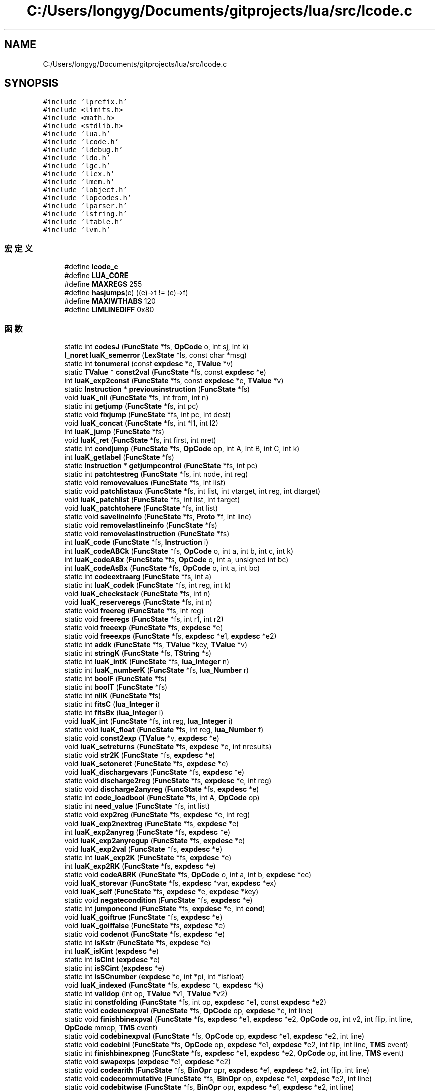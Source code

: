 .TH "C:/Users/longyg/Documents/gitprojects/lua/src/lcode.c" 3 "2020年 九月 9日 星期三" "Version 1.0" "Lua_Docmention" \" -*- nroff -*-
.ad l
.nh
.SH NAME
C:/Users/longyg/Documents/gitprojects/lua/src/lcode.c
.SH SYNOPSIS
.br
.PP
\fC#include 'lprefix\&.h'\fP
.br
\fC#include <limits\&.h>\fP
.br
\fC#include <math\&.h>\fP
.br
\fC#include <stdlib\&.h>\fP
.br
\fC#include 'lua\&.h'\fP
.br
\fC#include 'lcode\&.h'\fP
.br
\fC#include 'ldebug\&.h'\fP
.br
\fC#include 'ldo\&.h'\fP
.br
\fC#include 'lgc\&.h'\fP
.br
\fC#include 'llex\&.h'\fP
.br
\fC#include 'lmem\&.h'\fP
.br
\fC#include 'lobject\&.h'\fP
.br
\fC#include 'lopcodes\&.h'\fP
.br
\fC#include 'lparser\&.h'\fP
.br
\fC#include 'lstring\&.h'\fP
.br
\fC#include 'ltable\&.h'\fP
.br
\fC#include 'lvm\&.h'\fP
.br

.SS "宏定义"

.in +1c
.ti -1c
.RI "#define \fBlcode_c\fP"
.br
.ti -1c
.RI "#define \fBLUA_CORE\fP"
.br
.ti -1c
.RI "#define \fBMAXREGS\fP   255"
.br
.ti -1c
.RI "#define \fBhasjumps\fP(e)   ((e)\->t != (e)\->f)"
.br
.ti -1c
.RI "#define \fBMAXIWTHABS\fP   120"
.br
.ti -1c
.RI "#define \fBLIMLINEDIFF\fP   0x80"
.br
.in -1c
.SS "函数"

.in +1c
.ti -1c
.RI "static int \fBcodesJ\fP (\fBFuncState\fP *fs, \fBOpCode\fP o, int sj, int k)"
.br
.ti -1c
.RI "\fBl_noret\fP \fBluaK_semerror\fP (\fBLexState\fP *ls, const char *msg)"
.br
.ti -1c
.RI "static int \fBtonumeral\fP (const \fBexpdesc\fP *e, \fBTValue\fP *v)"
.br
.ti -1c
.RI "static \fBTValue\fP * \fBconst2val\fP (\fBFuncState\fP *fs, const \fBexpdesc\fP *e)"
.br
.ti -1c
.RI "int \fBluaK_exp2const\fP (\fBFuncState\fP *fs, const \fBexpdesc\fP *e, \fBTValue\fP *v)"
.br
.ti -1c
.RI "static \fBInstruction\fP * \fBpreviousinstruction\fP (\fBFuncState\fP *fs)"
.br
.ti -1c
.RI "void \fBluaK_nil\fP (\fBFuncState\fP *fs, int from, int n)"
.br
.ti -1c
.RI "static int \fBgetjump\fP (\fBFuncState\fP *fs, int pc)"
.br
.ti -1c
.RI "static void \fBfixjump\fP (\fBFuncState\fP *fs, int pc, int dest)"
.br
.ti -1c
.RI "void \fBluaK_concat\fP (\fBFuncState\fP *fs, int *l1, int l2)"
.br
.ti -1c
.RI "int \fBluaK_jump\fP (\fBFuncState\fP *fs)"
.br
.ti -1c
.RI "void \fBluaK_ret\fP (\fBFuncState\fP *fs, int first, int nret)"
.br
.ti -1c
.RI "static int \fBcondjump\fP (\fBFuncState\fP *fs, \fBOpCode\fP op, int A, int B, int C, int k)"
.br
.ti -1c
.RI "int \fBluaK_getlabel\fP (\fBFuncState\fP *fs)"
.br
.ti -1c
.RI "static \fBInstruction\fP * \fBgetjumpcontrol\fP (\fBFuncState\fP *fs, int pc)"
.br
.ti -1c
.RI "static int \fBpatchtestreg\fP (\fBFuncState\fP *fs, int node, int reg)"
.br
.ti -1c
.RI "static void \fBremovevalues\fP (\fBFuncState\fP *fs, int list)"
.br
.ti -1c
.RI "static void \fBpatchlistaux\fP (\fBFuncState\fP *fs, int list, int vtarget, int reg, int dtarget)"
.br
.ti -1c
.RI "void \fBluaK_patchlist\fP (\fBFuncState\fP *fs, int list, int target)"
.br
.ti -1c
.RI "void \fBluaK_patchtohere\fP (\fBFuncState\fP *fs, int list)"
.br
.ti -1c
.RI "static void \fBsavelineinfo\fP (\fBFuncState\fP *fs, \fBProto\fP *f, int line)"
.br
.ti -1c
.RI "static void \fBremovelastlineinfo\fP (\fBFuncState\fP *fs)"
.br
.ti -1c
.RI "static void \fBremovelastinstruction\fP (\fBFuncState\fP *fs)"
.br
.ti -1c
.RI "int \fBluaK_code\fP (\fBFuncState\fP *fs, \fBInstruction\fP i)"
.br
.ti -1c
.RI "int \fBluaK_codeABCk\fP (\fBFuncState\fP *fs, \fBOpCode\fP o, int a, int b, int c, int k)"
.br
.ti -1c
.RI "int \fBluaK_codeABx\fP (\fBFuncState\fP *fs, \fBOpCode\fP o, int a, unsigned int bc)"
.br
.ti -1c
.RI "int \fBluaK_codeAsBx\fP (\fBFuncState\fP *fs, \fBOpCode\fP o, int a, int bc)"
.br
.ti -1c
.RI "static int \fBcodeextraarg\fP (\fBFuncState\fP *fs, int a)"
.br
.ti -1c
.RI "static int \fBluaK_codek\fP (\fBFuncState\fP *fs, int reg, int k)"
.br
.ti -1c
.RI "void \fBluaK_checkstack\fP (\fBFuncState\fP *fs, int n)"
.br
.ti -1c
.RI "void \fBluaK_reserveregs\fP (\fBFuncState\fP *fs, int n)"
.br
.ti -1c
.RI "static void \fBfreereg\fP (\fBFuncState\fP *fs, int reg)"
.br
.ti -1c
.RI "static void \fBfreeregs\fP (\fBFuncState\fP *fs, int r1, int r2)"
.br
.ti -1c
.RI "static void \fBfreeexp\fP (\fBFuncState\fP *fs, \fBexpdesc\fP *e)"
.br
.ti -1c
.RI "static void \fBfreeexps\fP (\fBFuncState\fP *fs, \fBexpdesc\fP *e1, \fBexpdesc\fP *e2)"
.br
.ti -1c
.RI "static int \fBaddk\fP (\fBFuncState\fP *fs, \fBTValue\fP *key, \fBTValue\fP *v)"
.br
.ti -1c
.RI "static int \fBstringK\fP (\fBFuncState\fP *fs, \fBTString\fP *s)"
.br
.ti -1c
.RI "static int \fBluaK_intK\fP (\fBFuncState\fP *fs, \fBlua_Integer\fP n)"
.br
.ti -1c
.RI "static int \fBluaK_numberK\fP (\fBFuncState\fP *fs, \fBlua_Number\fP r)"
.br
.ti -1c
.RI "static int \fBboolF\fP (\fBFuncState\fP *fs)"
.br
.ti -1c
.RI "static int \fBboolT\fP (\fBFuncState\fP *fs)"
.br
.ti -1c
.RI "static int \fBnilK\fP (\fBFuncState\fP *fs)"
.br
.ti -1c
.RI "static int \fBfitsC\fP (\fBlua_Integer\fP i)"
.br
.ti -1c
.RI "static int \fBfitsBx\fP (\fBlua_Integer\fP i)"
.br
.ti -1c
.RI "void \fBluaK_int\fP (\fBFuncState\fP *fs, int reg, \fBlua_Integer\fP i)"
.br
.ti -1c
.RI "static void \fBluaK_float\fP (\fBFuncState\fP *fs, int reg, \fBlua_Number\fP f)"
.br
.ti -1c
.RI "static void \fBconst2exp\fP (\fBTValue\fP *v, \fBexpdesc\fP *e)"
.br
.ti -1c
.RI "void \fBluaK_setreturns\fP (\fBFuncState\fP *fs, \fBexpdesc\fP *e, int nresults)"
.br
.ti -1c
.RI "static void \fBstr2K\fP (\fBFuncState\fP *fs, \fBexpdesc\fP *e)"
.br
.ti -1c
.RI "void \fBluaK_setoneret\fP (\fBFuncState\fP *fs, \fBexpdesc\fP *e)"
.br
.ti -1c
.RI "void \fBluaK_dischargevars\fP (\fBFuncState\fP *fs, \fBexpdesc\fP *e)"
.br
.ti -1c
.RI "static void \fBdischarge2reg\fP (\fBFuncState\fP *fs, \fBexpdesc\fP *e, int reg)"
.br
.ti -1c
.RI "static void \fBdischarge2anyreg\fP (\fBFuncState\fP *fs, \fBexpdesc\fP *e)"
.br
.ti -1c
.RI "static int \fBcode_loadbool\fP (\fBFuncState\fP *fs, int A, \fBOpCode\fP op)"
.br
.ti -1c
.RI "static int \fBneed_value\fP (\fBFuncState\fP *fs, int list)"
.br
.ti -1c
.RI "static void \fBexp2reg\fP (\fBFuncState\fP *fs, \fBexpdesc\fP *e, int reg)"
.br
.ti -1c
.RI "void \fBluaK_exp2nextreg\fP (\fBFuncState\fP *fs, \fBexpdesc\fP *e)"
.br
.ti -1c
.RI "int \fBluaK_exp2anyreg\fP (\fBFuncState\fP *fs, \fBexpdesc\fP *e)"
.br
.ti -1c
.RI "void \fBluaK_exp2anyregup\fP (\fBFuncState\fP *fs, \fBexpdesc\fP *e)"
.br
.ti -1c
.RI "void \fBluaK_exp2val\fP (\fBFuncState\fP *fs, \fBexpdesc\fP *e)"
.br
.ti -1c
.RI "static int \fBluaK_exp2K\fP (\fBFuncState\fP *fs, \fBexpdesc\fP *e)"
.br
.ti -1c
.RI "int \fBluaK_exp2RK\fP (\fBFuncState\fP *fs, \fBexpdesc\fP *e)"
.br
.ti -1c
.RI "static void \fBcodeABRK\fP (\fBFuncState\fP *fs, \fBOpCode\fP o, int a, int b, \fBexpdesc\fP *ec)"
.br
.ti -1c
.RI "void \fBluaK_storevar\fP (\fBFuncState\fP *fs, \fBexpdesc\fP *var, \fBexpdesc\fP *ex)"
.br
.ti -1c
.RI "void \fBluaK_self\fP (\fBFuncState\fP *fs, \fBexpdesc\fP *e, \fBexpdesc\fP *key)"
.br
.ti -1c
.RI "static void \fBnegatecondition\fP (\fBFuncState\fP *fs, \fBexpdesc\fP *e)"
.br
.ti -1c
.RI "static int \fBjumponcond\fP (\fBFuncState\fP *fs, \fBexpdesc\fP *e, int \fBcond\fP)"
.br
.ti -1c
.RI "void \fBluaK_goiftrue\fP (\fBFuncState\fP *fs, \fBexpdesc\fP *e)"
.br
.ti -1c
.RI "void \fBluaK_goiffalse\fP (\fBFuncState\fP *fs, \fBexpdesc\fP *e)"
.br
.ti -1c
.RI "static void \fBcodenot\fP (\fBFuncState\fP *fs, \fBexpdesc\fP *e)"
.br
.ti -1c
.RI "static int \fBisKstr\fP (\fBFuncState\fP *fs, \fBexpdesc\fP *e)"
.br
.ti -1c
.RI "int \fBluaK_isKint\fP (\fBexpdesc\fP *e)"
.br
.ti -1c
.RI "static int \fBisCint\fP (\fBexpdesc\fP *e)"
.br
.ti -1c
.RI "static int \fBisSCint\fP (\fBexpdesc\fP *e)"
.br
.ti -1c
.RI "static int \fBisSCnumber\fP (\fBexpdesc\fP *e, int *pi, int *isfloat)"
.br
.ti -1c
.RI "void \fBluaK_indexed\fP (\fBFuncState\fP *fs, \fBexpdesc\fP *t, \fBexpdesc\fP *k)"
.br
.ti -1c
.RI "static int \fBvalidop\fP (int op, \fBTValue\fP *v1, \fBTValue\fP *v2)"
.br
.ti -1c
.RI "static int \fBconstfolding\fP (\fBFuncState\fP *fs, int op, \fBexpdesc\fP *e1, const \fBexpdesc\fP *e2)"
.br
.ti -1c
.RI "static void \fBcodeunexpval\fP (\fBFuncState\fP *fs, \fBOpCode\fP op, \fBexpdesc\fP *e, int line)"
.br
.ti -1c
.RI "static void \fBfinishbinexpval\fP (\fBFuncState\fP *fs, \fBexpdesc\fP *e1, \fBexpdesc\fP *e2, \fBOpCode\fP op, int v2, int flip, int line, \fBOpCode\fP mmop, \fBTMS\fP event)"
.br
.ti -1c
.RI "static void \fBcodebinexpval\fP (\fBFuncState\fP *fs, \fBOpCode\fP op, \fBexpdesc\fP *e1, \fBexpdesc\fP *e2, int line)"
.br
.ti -1c
.RI "static void \fBcodebini\fP (\fBFuncState\fP *fs, \fBOpCode\fP op, \fBexpdesc\fP *e1, \fBexpdesc\fP *e2, int flip, int line, \fBTMS\fP event)"
.br
.ti -1c
.RI "static int \fBfinishbinexpneg\fP (\fBFuncState\fP *fs, \fBexpdesc\fP *e1, \fBexpdesc\fP *e2, \fBOpCode\fP op, int line, \fBTMS\fP event)"
.br
.ti -1c
.RI "static void \fBswapexps\fP (\fBexpdesc\fP *e1, \fBexpdesc\fP *e2)"
.br
.ti -1c
.RI "static void \fBcodearith\fP (\fBFuncState\fP *fs, \fBBinOpr\fP opr, \fBexpdesc\fP *e1, \fBexpdesc\fP *e2, int flip, int line)"
.br
.ti -1c
.RI "static void \fBcodecommutative\fP (\fBFuncState\fP *fs, \fBBinOpr\fP op, \fBexpdesc\fP *e1, \fBexpdesc\fP *e2, int line)"
.br
.ti -1c
.RI "static void \fBcodebitwise\fP (\fBFuncState\fP *fs, \fBBinOpr\fP opr, \fBexpdesc\fP *e1, \fBexpdesc\fP *e2, int line)"
.br
.ti -1c
.RI "static void \fBcodeorder\fP (\fBFuncState\fP *fs, \fBOpCode\fP op, \fBexpdesc\fP *e1, \fBexpdesc\fP *e2)"
.br
.ti -1c
.RI "static void \fBcodeeq\fP (\fBFuncState\fP *fs, \fBBinOpr\fP opr, \fBexpdesc\fP *e1, \fBexpdesc\fP *e2)"
.br
.ti -1c
.RI "void \fBluaK_prefix\fP (\fBFuncState\fP *fs, \fBUnOpr\fP op, \fBexpdesc\fP *e, int line)"
.br
.ti -1c
.RI "void \fBluaK_infix\fP (\fBFuncState\fP *fs, \fBBinOpr\fP op, \fBexpdesc\fP *v)"
.br
.ti -1c
.RI "static void \fBcodeconcat\fP (\fBFuncState\fP *fs, \fBexpdesc\fP *e1, \fBexpdesc\fP *e2, int line)"
.br
.ti -1c
.RI "void \fBluaK_posfix\fP (\fBFuncState\fP *fs, \fBBinOpr\fP opr, \fBexpdesc\fP *e1, \fBexpdesc\fP *e2, int line)"
.br
.ti -1c
.RI "void \fBluaK_fixline\fP (\fBFuncState\fP *fs, int line)"
.br
.ti -1c
.RI "void \fBluaK_settablesize\fP (\fBFuncState\fP *fs, int pc, int ra, int asize, int hsize)"
.br
.ti -1c
.RI "void \fBluaK_setlist\fP (\fBFuncState\fP *fs, int base, int nelems, int tostore)"
.br
.ti -1c
.RI "static int \fBfinaltarget\fP (\fBInstruction\fP *code, int i)"
.br
.ti -1c
.RI "void \fBluaK_finish\fP (\fBFuncState\fP *fs)"
.br
.in -1c
.SH "宏定义说明"
.PP 
.SS "#define hasjumps(e)   ((e)\->t != (e)\->f)"

.PP
在文件 lcode\&.c 第 37 行定义\&.
.SS "#define lcode_c"

.PP
在文件 lcode\&.c 第 7 行定义\&.
.SS "#define LIMLINEDIFF   0x80"

.PP
在文件 lcode\&.c 第 327 行定义\&.
.SS "#define LUA_CORE"

.PP
在文件 lcode\&.c 第 8 行定义\&.
.SS "#define MAXIWTHABS   120"

.PP
在文件 lcode\&.c 第 322 行定义\&.
.SS "#define MAXREGS   255"

.PP
在文件 lcode\&.c 第 34 行定义\&.
.SH "函数说明"
.PP 
.SS "static int addk (\fBFuncState\fP * fs, \fBTValue\fP * key, \fBTValue\fP * v)\fC [static]\fP"

.PP
在文件 lcode\&.c 第 549 行定义\&.
.SS "static int boolF (\fBFuncState\fP * fs)\fC [static]\fP"

.PP
在文件 lcode\&.c 第 612 行定义\&.
.SS "static int boolT (\fBFuncState\fP * fs)\fC [static]\fP"

.PP
在文件 lcode\&.c 第 622 行定义\&.
.SS "static int code_loadbool (\fBFuncState\fP * fs, int A, \fBOpCode\fP op)\fC [static]\fP"

.PP
在文件 lcode\&.c 第 874 行定义\&.
.SS "static void codeABRK (\fBFuncState\fP * fs, \fBOpCode\fP o, int a, int b, \fBexpdesc\fP * ec)\fC [static]\fP"

.PP
在文件 lcode\&.c 第 1021 行定义\&.
.SS "static void codearith (\fBFuncState\fP * fs, \fBBinOpr\fP opr, \fBexpdesc\fP * e1, \fBexpdesc\fP * e2, int flip, int line)\fC [static]\fP"

.PP
在文件 lcode\&.c 第 1426 行定义\&.
.SS "static void codebinexpval (\fBFuncState\fP * fs, \fBOpCode\fP op, \fBexpdesc\fP * e1, \fBexpdesc\fP * e2, int line)\fC [static]\fP"

.PP
在文件 lcode\&.c 第 1374 行定义\&.
.SS "static void codebini (\fBFuncState\fP * fs, \fBOpCode\fP op, \fBexpdesc\fP * e1, \fBexpdesc\fP * e2, int flip, int line, \fBTMS\fP event)\fC [static]\fP"

.PP
在文件 lcode\&.c 第 1386 行定义\&.
.SS "static void codebitwise (\fBFuncState\fP * fs, \fBBinOpr\fP opr, \fBexpdesc\fP * e1, \fBexpdesc\fP * e2, int line)\fC [static]\fP"

.PP
在文件 lcode\&.c 第 1466 行定义\&.
.SS "static void codecommutative (\fBFuncState\fP * fs, \fBBinOpr\fP op, \fBexpdesc\fP * e1, \fBexpdesc\fP * e2, int line)\fC [static]\fP"

.PP
在文件 lcode\&.c 第 1448 行定义\&.
.SS "static void codeconcat (\fBFuncState\fP * fs, \fBexpdesc\fP * e1, \fBexpdesc\fP * e2, int line)\fC [static]\fP"

.PP
在文件 lcode\&.c 第 1622 行定义\&.
.SS "static void codeeq (\fBFuncState\fP * fs, \fBBinOpr\fP opr, \fBexpdesc\fP * e1, \fBexpdesc\fP * e2)\fC [static]\fP"

.PP
在文件 lcode\&.c 第 1522 行定义\&.
.SS "static int codeextraarg (\fBFuncState\fP * fs, int a)\fC [static]\fP"

.PP
在文件 lcode\&.c 第 448 行定义\&.
.SS "static void codenot (\fBFuncState\fP * fs, \fBexpdesc\fP * e)\fC [static]\fP"

.PP
在文件 lcode\&.c 第 1169 行定义\&.
.SS "static void codeorder (\fBFuncState\fP * fs, \fBOpCode\fP op, \fBexpdesc\fP * e1, \fBexpdesc\fP * e2)\fC [static]\fP"

.PP
在文件 lcode\&.c 第 1492 行定义\&.
.SS "static int codesJ (\fBFuncState\fP * fs, \fBOpCode\fP o, int sj, int k)\fC [static]\fP"

.PP
在文件 lcode\&.c 第 437 行定义\&.
.SS "static void codeunexpval (\fBFuncState\fP * fs, \fBOpCode\fP op, \fBexpdesc\fP * e, int line)\fC [static]\fP"

.PP
在文件 lcode\&.c 第 1341 行定义\&.
.SS "static int condjump (\fBFuncState\fP * fs, \fBOpCode\fP op, int A, int B, int C, int k)\fC [static]\fP"

.PP
在文件 lcode\&.c 第 221 行定义\&.
.SS "static void const2exp (\fBTValue\fP * v, \fBexpdesc\fP * e)\fC [static]\fP"

.PP
在文件 lcode\&.c 第 679 行定义\&.
.SS "static \fBTValue\fP* const2val (\fBFuncState\fP * fs, const \fBexpdesc\fP * e)\fC [static]\fP"

.PP
在文件 lcode\&.c 第 73 行定义\&.
.SS "static int constfolding (\fBFuncState\fP * fs, int op, \fBexpdesc\fP * e1, const \fBexpdesc\fP * e2)\fC [static]\fP"

.PP
在文件 lcode\&.c 第 1315 行定义\&.
.SS "static void discharge2anyreg (\fBFuncState\fP * fs, \fBexpdesc\fP * e)\fC [static]\fP"

.PP
在文件 lcode\&.c 第 866 行定义\&.
.SS "static void discharge2reg (\fBFuncState\fP * fs, \fBexpdesc\fP * e, int reg)\fC [static]\fP"

.PP
在文件 lcode\&.c 第 812 行定义\&.
.SS "static void exp2reg (\fBFuncState\fP * fs, \fBexpdesc\fP * e, int reg)\fC [static]\fP"

.PP
在文件 lcode\&.c 第 900 行定义\&.
.SS "static int finaltarget (\fBInstruction\fP * code, int i)\fC [static]\fP"

.PP
在文件 lcode\&.c 第 1769 行定义\&.
.SS "static int finishbinexpneg (\fBFuncState\fP * fs, \fBexpdesc\fP * e1, \fBexpdesc\fP * e2, \fBOpCode\fP op, int line, \fBTMS\fP event)\fC [static]\fP"

.PP
在文件 lcode\&.c 第 1398 行定义\&.
.SS "static void finishbinexpval (\fBFuncState\fP * fs, \fBexpdesc\fP * e1, \fBexpdesc\fP * e2, \fBOpCode\fP op, int v2, int flip, int line, \fBOpCode\fP mmop, \fBTMS\fP event)\fC [static]\fP"

.PP
在文件 lcode\&.c 第 1356 行定义\&.
.SS "static int fitsBx (\fBlua_Integer\fP i)\fC [static]\fP"

.PP
在文件 lcode\&.c 第 654 行定义\&.
.SS "static int fitsC (\fBlua_Integer\fP i)\fC [static]\fP"

.PP
在文件 lcode\&.c 第 646 行定义\&.
.SS "static void fixjump (\fBFuncState\fP * fs, int pc, int dest)\fC [static]\fP"

.PP
在文件 lcode\&.c 第 166 行定义\&.
.SS "static void freeexp (\fBFuncState\fP * fs, \fBexpdesc\fP * e)\fC [static]\fP"

.PP
在文件 lcode\&.c 第 525 行定义\&.
.SS "static void freeexps (\fBFuncState\fP * fs, \fBexpdesc\fP * e1, \fBexpdesc\fP * e2)\fC [static]\fP"

.PP
在文件 lcode\&.c 第 535 行定义\&.
.SS "static void freereg (\fBFuncState\fP * fs, int reg)\fC [static]\fP"

.PP
在文件 lcode\&.c 第 499 行定义\&.
.SS "static void freeregs (\fBFuncState\fP * fs, int r1, int r2)\fC [static]\fP"

.PP
在文件 lcode\&.c 第 510 行定义\&.
.SS "static int getjump (\fBFuncState\fP * fs, int pc)\fC [static]\fP"

.PP
在文件 lcode\&.c 第 153 行定义\&.
.SS "static \fBInstruction\fP* getjumpcontrol (\fBFuncState\fP * fs, int pc)\fC [static]\fP"

.PP
在文件 lcode\&.c 第 242 行定义\&.
.SS "static int isCint (\fBexpdesc\fP * e)\fC [static]\fP"

.PP
在文件 lcode\&.c 第 1220 行定义\&.
.SS "static int isKstr (\fBFuncState\fP * fs, \fBexpdesc\fP * e)\fC [static]\fP"

.PP
在文件 lcode\&.c 第 1203 行定义\&.
.SS "static int isSCint (\fBexpdesc\fP * e)\fC [static]\fP"

.PP
在文件 lcode\&.c 第 1229 行定义\&.
.SS "static int isSCnumber (\fBexpdesc\fP * e, int * pi, int * isfloat)\fC [static]\fP"

.PP
在文件 lcode\&.c 第 1238 行定义\&.
.SS "static int jumponcond (\fBFuncState\fP * fs, \fBexpdesc\fP * e, int cond)\fC [static]\fP"

.PP
在文件 lcode\&.c 第 1098 行定义\&.
.SS "void luaK_checkstack (\fBFuncState\fP * fs, int n)"

.PP
在文件 lcode\&.c 第 474 行定义\&.
.SS "int luaK_code (\fBFuncState\fP * fs, \fBInstruction\fP i)"

.PP
在文件 lcode\&.c 第 390 行定义\&.
.SS "int luaK_codeABCk (\fBFuncState\fP * fs, \fBOpCode\fP o, int a, int b, int c, int k)"

.PP
在文件 lcode\&.c 第 405 行定义\&.
.SS "int luaK_codeABx (\fBFuncState\fP * fs, \fBOpCode\fP o, int a, unsigned int bc)"

.PP
在文件 lcode\&.c 第 416 行定义\&.
.SS "int luaK_codeAsBx (\fBFuncState\fP * fs, \fBOpCode\fP o, int a, int bc)"

.PP
在文件 lcode\&.c 第 426 行定义\&.
.SS "static int luaK_codek (\fBFuncState\fP * fs, int reg, int k)\fC [static]\fP"

.PP
在文件 lcode\&.c 第 459 行定义\&.
.SS "void luaK_concat (\fBFuncState\fP * fs, int * l1, int l2)"

.PP
在文件 lcode\&.c 第 180 行定义\&.
.SS "void luaK_dischargevars (\fBFuncState\fP * fs, \fBexpdesc\fP * e)"

.PP
在文件 lcode\&.c 第 759 行定义\&.
.SS "int luaK_exp2anyreg (\fBFuncState\fP * fs, \fBexpdesc\fP * e)"

.PP
在文件 lcode\&.c 第 940 行定义\&.
.SS "void luaK_exp2anyregup (\fBFuncState\fP * fs, \fBexpdesc\fP * e)"

.PP
在文件 lcode\&.c 第 959 行定义\&.
.SS "int luaK_exp2const (\fBFuncState\fP * fs, const \fBexpdesc\fP * e, \fBTValue\fP * v)"

.PP
在文件 lcode\&.c 第 83 行定义\&.
.SS "static int luaK_exp2K (\fBFuncState\fP * fs, \fBexpdesc\fP * e)\fC [static]\fP"

.PP
在文件 lcode\&.c 第 981 行定义\&.
.SS "void luaK_exp2nextreg (\fBFuncState\fP * fs, \fBexpdesc\fP * e)"

.PP
在文件 lcode\&.c 第 928 行定义\&.
.SS "int luaK_exp2RK (\fBFuncState\fP * fs, \fBexpdesc\fP * e)"

.PP
在文件 lcode\&.c 第 1011 行定义\&.
.SS "void luaK_exp2val (\fBFuncState\fP * fs, \fBexpdesc\fP * e)"

.PP
在文件 lcode\&.c 第 969 行定义\&.
.SS "void luaK_finish (\fBFuncState\fP * fs)"

.PP
在文件 lcode\&.c 第 1786 行定义\&.
.SS "void luaK_fixline (\fBFuncState\fP * fs, int line)"

.PP
在文件 lcode\&.c 第 1726 行定义\&.
.SS "static void luaK_float (\fBFuncState\fP * fs, int reg, \fBlua_Number\fP f)\fC [static]\fP"

.PP
在文件 lcode\&.c 第 667 行定义\&.
.SS "int luaK_getlabel (\fBFuncState\fP * fs)"

.PP
在文件 lcode\&.c 第 231 行定义\&.
.SS "void luaK_goiffalse (\fBFuncState\fP * fs, \fBexpdesc\fP * e)"

.PP
在文件 lcode\&.c 第 1143 行定义\&.
.SS "void luaK_goiftrue (\fBFuncState\fP * fs, \fBexpdesc\fP * e)"

.PP
在文件 lcode\&.c 第 1116 行定义\&.
.SS "void luaK_indexed (\fBFuncState\fP * fs, \fBexpdesc\fP * t, \fBexpdesc\fP * k)"

.PP
在文件 lcode\&.c 第 1261 行定义\&.
.SS "void luaK_infix (\fBFuncState\fP * fs, \fBBinOpr\fP op, \fBexpdesc\fP * v)"

.PP
在文件 lcode\&.c 第 1574 行定义\&.
.SS "void luaK_int (\fBFuncState\fP * fs, int reg, \fBlua_Integer\fP i)"

.PP
在文件 lcode\&.c 第 659 行定义\&.
.SS "static int luaK_intK (\fBFuncState\fP * fs, \fBlua_Integer\fP n)\fC [static]\fP"

.PP
在文件 lcode\&.c 第 592 行定义\&.
.SS "int luaK_isKint (\fBexpdesc\fP * e)"

.PP
在文件 lcode\&.c 第 1211 行定义\&.
.SS "int luaK_jump (\fBFuncState\fP * fs)"

.PP
在文件 lcode\&.c 第 198 行定义\&.
.SS "void luaK_nil (\fBFuncState\fP * fs, int from, int n)"

.PP
在文件 lcode\&.c 第 130 行定义\&.
.SS "static int luaK_numberK (\fBFuncState\fP * fs, \fBlua_Number\fP r)\fC [static]\fP"

.PP
在文件 lcode\&.c 第 602 行定义\&.
.SS "void luaK_patchlist (\fBFuncState\fP * fs, int list, int target)"

.PP
在文件 lcode\&.c 第 305 行定义\&.
.SS "void luaK_patchtohere (\fBFuncState\fP * fs, int list)"

.PP
在文件 lcode\&.c 第 311 行定义\&.
.SS "void luaK_posfix (\fBFuncState\fP * fs, \fBBinOpr\fP opr, \fBexpdesc\fP * e1, \fBexpdesc\fP * e2, int line)"

.PP
在文件 lcode\&.c 第 1642 行定义\&.
.SS "void luaK_prefix (\fBFuncState\fP * fs, \fBUnOpr\fP op, \fBexpdesc\fP * e, int line)"

.PP
在文件 lcode\&.c 第 1553 行定义\&.
.SS "void luaK_reserveregs (\fBFuncState\fP * fs, int n)"

.PP
在文件 lcode\&.c 第 488 行定义\&.
.SS "void luaK_ret (\fBFuncState\fP * fs, int first, int nret)"

.PP
在文件 lcode\&.c 第 206 行定义\&.
.SS "void luaK_self (\fBFuncState\fP * fs, \fBexpdesc\fP * e, \fBexpdesc\fP * key)"

.PP
在文件 lcode\&.c 第 1068 行定义\&.
.SS "\fBl_noret\fP luaK_semerror (\fBLexState\fP * ls, const char * msg)"

.PP
在文件 lcode\&.c 第 45 行定义\&.
.SS "void luaK_setlist (\fBFuncState\fP * fs, int base, int nelems, int tostore)"

.PP
在文件 lcode\&.c 第 1750 行定义\&.
.SS "void luaK_setoneret (\fBFuncState\fP * fs, \fBexpdesc\fP * e)"

.PP
在文件 lcode\&.c 第 741 行定义\&.
.SS "void luaK_setreturns (\fBFuncState\fP * fs, \fBexpdesc\fP * e, int nresults)"

.PP
在文件 lcode\&.c 第 708 行定义\&.
.SS "void luaK_settablesize (\fBFuncState\fP * fs, int pc, int ra, int asize, int hsize)"

.PP
在文件 lcode\&.c 第 1732 行定义\&.
.SS "void luaK_storevar (\fBFuncState\fP * fs, \fBexpdesc\fP * var, \fBexpdesc\fP * ex)"

.PP
在文件 lcode\&.c 第 1031 行定义\&.
.SS "static int need_value (\fBFuncState\fP * fs, int list)\fC [static]\fP"

.PP
在文件 lcode\&.c 第 884 行定义\&.
.SS "static void negatecondition (\fBFuncState\fP * fs, \fBexpdesc\fP * e)\fC [static]\fP"

.PP
在文件 lcode\&.c 第 1084 行定义\&.
.SS "static int nilK (\fBFuncState\fP * fs)\fC [static]\fP"

.PP
在文件 lcode\&.c 第 632 行定义\&.
.SS "static void patchlistaux (\fBFuncState\fP * fs, int list, int vtarget, int reg, int dtarget)\fC [static]\fP"

.PP
在文件 lcode\&.c 第 287 行定义\&.
.SS "static int patchtestreg (\fBFuncState\fP * fs, int node, int reg)\fC [static]\fP"

.PP
在文件 lcode\&.c 第 258 行定义\&.
.SS "static \fBInstruction\fP* previousinstruction (\fBFuncState\fP * fs)\fC [static]\fP"

.PP
在文件 lcode\&.c 第 115 行定义\&.
.SS "static void removelastinstruction (\fBFuncState\fP * fs)\fC [static]\fP"

.PP
在文件 lcode\&.c 第 380 行定义\&.
.SS "static void removelastlineinfo (\fBFuncState\fP * fs)\fC [static]\fP"

.PP
在文件 lcode\&.c 第 361 行定义\&.
.SS "static void removevalues (\fBFuncState\fP * fs, int list)\fC [static]\fP"

.PP
在文件 lcode\&.c 第 276 行定义\&.
.SS "static void savelineinfo (\fBFuncState\fP * fs, \fBProto\fP * f, int line)\fC [static]\fP"

.PP
在文件 lcode\&.c 第 337 行定义\&.
.SS "static void str2K (\fBFuncState\fP * fs, \fBexpdesc\fP * e)\fC [static]\fP"

.PP
在文件 lcode\&.c 第 724 行定义\&.
.SS "static int stringK (\fBFuncState\fP * fs, \fBTString\fP * s)\fC [static]\fP"

.PP
在文件 lcode\&.c 第 579 行定义\&.
.SS "static void swapexps (\fBexpdesc\fP * e1, \fBexpdesc\fP * e2)\fC [static]\fP"

.PP
在文件 lcode\&.c 第 1417 行定义\&.
.SS "static int tonumeral (const \fBexpdesc\fP * e, \fBTValue\fP * v)\fC [static]\fP"

.PP
在文件 lcode\&.c 第 55 行定义\&.
.SS "static int validop (int op, \fBTValue\fP * v1, \fBTValue\fP * v2)\fC [static]\fP"

.PP
在文件 lcode\&.c 第 1297 行定义\&.
.SH "作者"
.PP 
由 Doyxgen 通过分析 Lua_Docmention 的 源代码自动生成\&.
